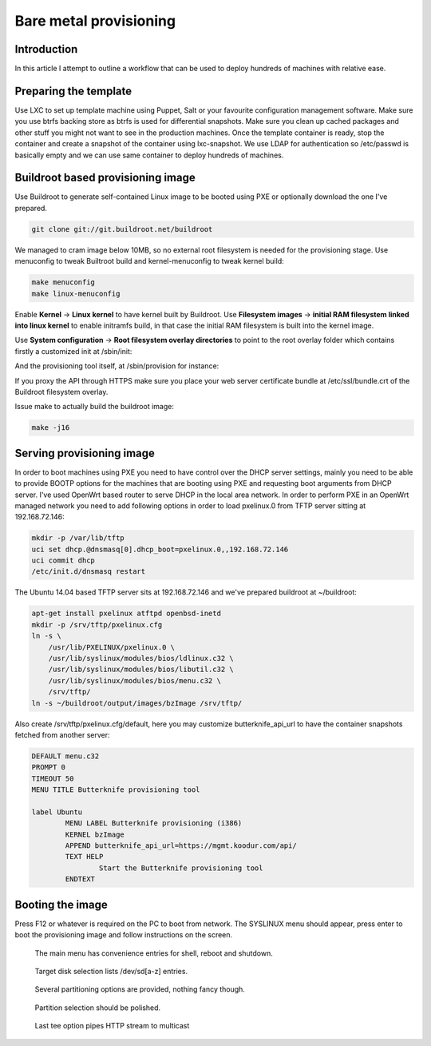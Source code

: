 .. tags: provisioning

Bare metal provisioning
=======================

Introduction
------------

In this article I attempt to outline a workflow that can be used
to deploy hundreds of machines with relative ease.


Preparing the template
-----------------------

Use LXC to set up template machine using Puppet, Salt or your favourite
configuration management software.
Make sure you use btrfs backing store as btrfs is used for
differential snapshots.
Make sure you clean up cached packages and other stuff you might not
want to see in the production machines.
Once the template container is ready, stop the container and create a snapshot
of the container using lxc-snapshot.
We use LDAP for authentication so /etc/passwd is basically empty and we can use
same container to deploy hundreds of machines.

Buildroot based provisioning image
----------------------------------

Use Buildroot to generate self-contained Linux image to be booted using PXE
or optionally download the one I've prepared.

.. code:: bash

    git clone git://git.buildroot.net/buildroot

We managed to cram image below 10MB, so no external root filesystem is needed
for the provisioning stage.
Use menuconfig to tweak Builtroot build and kernel-menuconfig
to tweak kernel build:

.. code:: bash

    make menuconfig
    make linux-menuconfig

Enable **Kernel** -> **Linux kernel** to have kernel built by Buildroot.
Use **Filesystem images** -> **initial RAM filesystem linked into linux kernel**
to enable initramfs build, in that case the initial RAM filesystem is 
built into the kernel image.

Use **System configuration** -> **Root filesystem overlay directories**
to point to the root overlay folder which contains firstly
a customized init at /sbin/init:

.. listing:: scripts/butterknife/init.sh

And the provisioning tool itself, at /sbin/provision for instance:

.. listing:: scripts/butterknife/provision.sh

If you proxy the API through HTTPS make sure you place
your web server certificate bundle at /etc/ssl/bundle.crt of
the Buildroot filesystem overlay.


Issue make to actually build the buildroot image:

.. code:: bash

    make -j16


Serving provisioning image
--------------------------

In order to boot machines using PXE you need to have control over the
DHCP server settings, mainly you need to be able to provide
BOOTP options for the machines that are booting using PXE and requesting
boot arguments from DHCP server.
I've used OpenWrt based router to serve DHCP in the local area network.
In order to perform PXE in an OpenWrt managed network you need to add
following options in order to load pxelinux.0 from TFTP server sitting
at 192.168.72.146:

.. code:: bash

    mkdir -p /var/lib/tftp
    uci set dhcp.@dnsmasq[0].dhcp_boot=pxelinux.0,,192.168.72.146
    uci commit dhcp
    /etc/init.d/dnsmasq restart

The Ubuntu 14.04 based TFTP server sits at 192.168.72.146 and we've
prepared buildroot at ~/buildroot:

.. code:: bash

    apt-get install pxelinux atftpd openbsd-inetd
    mkdir -p /srv/tftp/pxelinux.cfg
    ln -s \
        /usr/lib/PXELINUX/pxelinux.0 \
        /usr/lib/syslinux/modules/bios/ldlinux.c32 \
        /usr/lib/syslinux/modules/bios/libutil.c32 \
        /usr/lib/syslinux/modules/bios/menu.c32 \
        /srv/tftp/
    ln -s ~/buildroot/output/images/bzImage /srv/tftp/

Also create /srv/tftp/pxelinux.cfg/default, here you may customize
butterknife_api_url to have the container snapshots fetched from another
server:

.. code::

    DEFAULT menu.c32
    PROMPT 0
    TIMEOUT 50
    MENU TITLE Butterknife provisioning tool

    label Ubuntu
            MENU LABEL Butterknife provisioning (i386)
            KERNEL bzImage
            APPEND butterknife_api_url=https://mgmt.koodur.com/api/
            TEXT HELP
                    Start the Butterknife provisioning tool
            ENDTEXT


Booting the image
-----------------

Press F12 or whatever is required on the PC to boot from network.
The SYSLINUX menu should appear, press enter to boot the provisioning image
and follow instructions on the screen.

.. figure:: img/butterknife1.png

    The main menu has convenience entries for shell, reboot and shutdown.

.. figure:: img/butterknife2.png

    Target disk selection lists /dev/sd[a-z] entries.

.. figure:: img/butterknife3.png

    Several partitioning options are provided, nothing fancy though.

.. figure:: img/butterknife4.png

    Partition selection should be polished.

.. figure:: img/butterknife5.png

    Last tee option pipes HTTP stream to multicast
